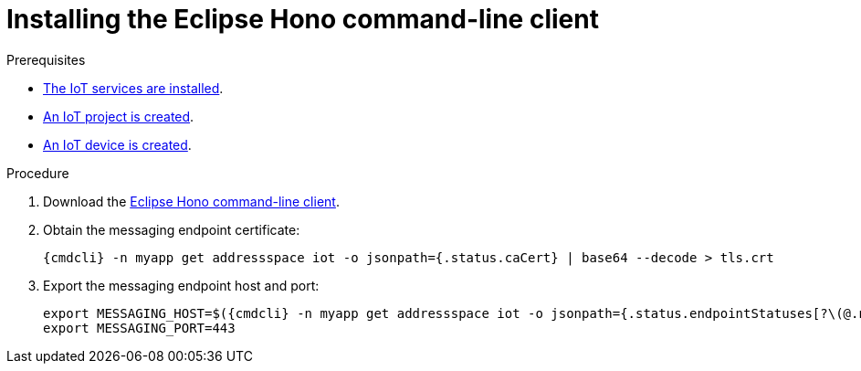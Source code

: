 // Module included in the following assemblies:
//
// assembly-iot-getting-started.adoc
// assembly-iot-tenant-guide.adoc

ifeval::["{cmdcli}" == "oc"]
:http-adapter: $(oc -n enmasse-infra get routes iot-http-adapter --template='{{ .spec.host }}')
:mqtt-adapter: $(oc -n enmasse-infra get routes iot-mqtt-adapter --template='{{ .spec.host }}')
:mqtt-port: 443
endif::[]
ifeval::["{cmdcli}" == "kubectl"]
:http-adapter: $(kubectl -n enmasse-infra get service iot-http-adapter-external -o jsonpath={.status.loadBalancer.ingress[0].hostname}):30443
:mqtt-adapter: $(kubectl -n enmasse-infra get service iot-mqtt-adapter-external -o jsonpath={.status.loadBalancer.ingress[0].hostname})
:mqtt-port: 30883
endif::[]

[id='proc-iot-installing-cli-{context}']
= Installing the Eclipse Hono command-line client

.Prerequisites
* link:{BookUrlBase}{BaseProductVersion}{BookNameUrl}#installing-services-messaging-iot[The IoT services are installed].
* link:{BookUrlBase}{BaseProductVersion}{BookNameUrl}#iot-creating-project-messaging-iot[An IoT project is created].
* link:{BookUrlBase}{BaseProductVersion}{BookNameUrl}#iot-creating-device-messaging-iot[An IoT device is created].

.Procedure

. Download the link:https://www.eclipse.org/hono/downloads/[Eclipse Hono command-line client].

. Obtain the messaging endpoint certificate:
+
[options="nowrap",subs="attributes"]
----
{cmdcli} -n myapp get addressspace iot -o jsonpath={.status.caCert} | base64 --decode > tls.crt
----

. Export the messaging endpoint host and port:
+
[options="nowrap",subs="attributes"]
----
export MESSAGING_HOST=$({cmdcli} -n myapp get addressspace iot -o jsonpath={.status.endpointStatuses[?\(@.name==\'messaging\'\)].externalHost})
export MESSAGING_PORT=443
----
ifeval::["{cmdcli}" == "kubectl"]
+
[NOTE]
====
If you are running Kubernetes in a development environment without a proper load balancer, you need to export the IP address of your local cluster and the port number of the appropriate service, for example:
[options="nowrap",subs="attributes"]
----
export MESSAGING_HOST=localhost
export MESSAGING_PORT=5671
----
====
endif::[]

